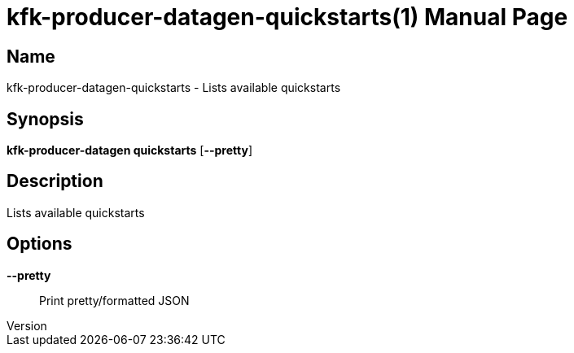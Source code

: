 // tag::picocli-generated-full-manpage[]
// tag::picocli-generated-man-section-header[]
:doctype: manpage
:revnumber: 
:manmanual: Kfk-producer-datagen Manual
:mansource: 
:man-linkstyle: pass:[blue R < >]
= kfk-producer-datagen-quickstarts(1)

// end::picocli-generated-man-section-header[]

// tag::picocli-generated-man-section-name[]
== Name

kfk-producer-datagen-quickstarts - Lists available quickstarts

// end::picocli-generated-man-section-name[]

// tag::picocli-generated-man-section-synopsis[]
== Synopsis

*kfk-producer-datagen quickstarts* [*--pretty*]

// end::picocli-generated-man-section-synopsis[]

// tag::picocli-generated-man-section-description[]
== Description

Lists available quickstarts

// end::picocli-generated-man-section-description[]

// tag::picocli-generated-man-section-options[]
== Options

*--pretty*::
  Print pretty/formatted JSON

// end::picocli-generated-man-section-options[]

// tag::picocli-generated-man-section-arguments[]
// end::picocli-generated-man-section-arguments[]

// tag::picocli-generated-man-section-commands[]
// end::picocli-generated-man-section-commands[]

// tag::picocli-generated-man-section-exit-status[]
// end::picocli-generated-man-section-exit-status[]

// tag::picocli-generated-man-section-footer[]
// end::picocli-generated-man-section-footer[]

// end::picocli-generated-full-manpage[]
